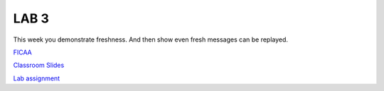 LAB 3
=====

This week you demonstrate freshness. And then show even fresh messages can be
replayed.

`FICAA <../FICAA.pdf>`_

`Classroom Slides <Lab3_classroom.pdf>`_


`Lab assignment <lab3.pdf>`_

